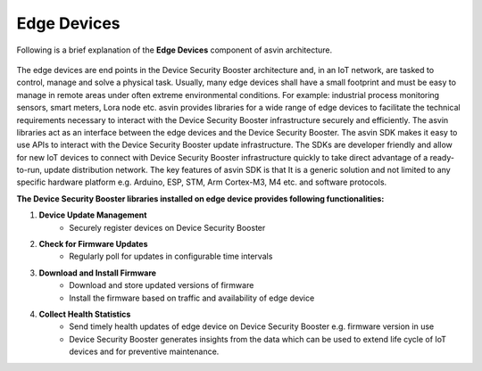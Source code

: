 ====================
Edge Devices
====================

Following is a brief explanation of the **Edge Devices** component of asvin architecture.  

    .. image:: ../images/asvinarchitecture-edgedevice.png
        :width: 800pt
        :align: center


The edge devices are end points in the Device Security Booster architecture and, in an IoT network, 
are tasked to control, manage and solve a physical task. Usually, many edge devices shall 
have a small footprint and must be easy to manage in remote areas under often extreme 
environmental conditions. For example: industrial process monitoring sensors, smart meters, 
Lora node etc. asvin provides libraries for a wide range of edge devices to facilitate the 
technical requirements necessary to interact with the Device Security Booster infrastructure securely and 
efficiently. The asvin libraries act as an interface between the edge devices and the Device Security Booster. 
The asvin SDK makes it easy to use APIs to interact with the Device Security Booster update infrastructure. 
The SDKs are developer friendly and allow for new IoT devices to connect with Device Security Booster 
infrastructure quickly to take direct advantage of a ready-to-run, update distribution network.
The key features of asvin SDK is that It is a generic solution and not limited to any specific
hardware platform e.g. Arduino, ESP, STM, Arm Cortex-M3, M4 etc. and software protocols.


**The Device Security Booster libraries installed on edge device provides following functionalities:**

1. **Device Update Management**
    - Securely register devices on Device Security Booster
2. **Check for Firmware Updates**
    - Regularly poll for updates in configurable time intervals
3. **Download and Install Firmware**
    - Download and store updated versions of firmware
    - Install the firmware based on traffic and availability of edge device
4. **Collect Health Statistics**
    - Send timely health updates of edge device on Device Security Booster e.g. firmware version in use
    - Device Security Booster generates insights from the data which can be used to extend life cycle of IoT devices and for preventive maintenance.